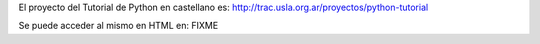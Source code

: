 El proyecto del Tutorial de Python en castellano es: http://trac.usla.org.ar/proyectos/python-tutorial

Se puede acceder al mismo en HTML en: FIXME
